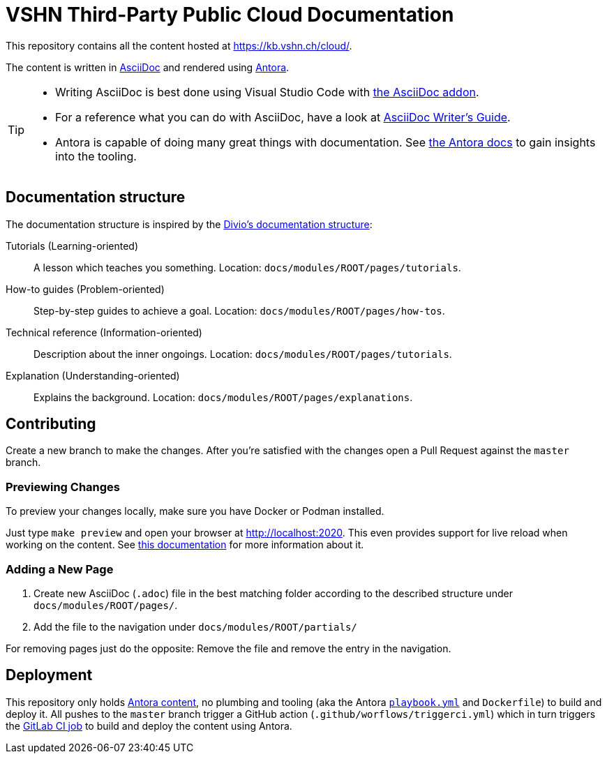 = VSHN Third-Party Public Cloud Documentation

This repository contains all the content hosted at https://kb.vshn.ch/cloud/.

The content is written in https://asciidoctor.org/docs/what-is-asciidoc/[AsciiDoc] and rendered using https://docs.antora.org/[Antora].

[TIP]
====
* Writing AsciiDoc is best done using Visual Studio Code with https://marketplace.visualstudio.com/items?itemName=asciidoctor.asciidoctor-vscode[the AsciiDoc addon].
* For a reference what you can do with AsciiDoc, have a look at https://asciidoctor.org/docs/asciidoc-writers-guide/[AsciiDoc Writer’s Guide].
* Antora is capable of doing many great things with documentation. See https://docs.antora.org/[the Antora docs] to gain insights into the tooling.
====

== Documentation structure

The documentation structure is inspired by the https://documentation.divio.com/[Divio's documentation structure]:

Tutorials (Learning-oriented):: A lesson which teaches you something.
Location: `docs/modules/ROOT/pages/tutorials`.

How-to guides (Problem-oriented):: Step-by-step guides to achieve a goal. Location: `docs/modules/ROOT/pages/how-tos`.

Technical reference (Information-oriented):: Description about the inner ongoings. Location: `docs/modules/ROOT/pages/tutorials`.

Explanation (Understanding-oriented):: Explains the background. Location: `docs/modules/ROOT/pages/explanations`.

== Contributing

Create a new branch to make the changes. After you're satisfied with the changes open a Pull Request against the `master` branch.

=== Previewing Changes

To preview your changes locally, make sure you have Docker or Podman installed.

Just type `make preview` and open your browser at http://localhost:2020. This even provides support for live reload when working on the content. See https://github.com/vshn/antora-preview#livereload[this documentation] for more information about it.

=== Adding a New Page

. Create new AsciiDoc (`.adoc`) file in the best matching folder according to the described structure under `docs/modules/ROOT/pages/`.
. Add the file to the navigation under `docs/modules/ROOT/partials/`

For removing pages just do the opposite: Remove the file and remove the entry in the navigation.

== Deployment

This repository only holds https://docs.antora.org/antora/2.3/standard-directories/[Antora content], no plumbing and tooling (aka the Antora https://docs.antora.org/antora/2.3/run-antora/[`playbook.yml`] and `Dockerfile`) to build and deploy it.
All pushes to the `master` branch trigger a GitHub action (`.github/worflows/triggerci.yml`) which in turn triggers the https://git.vshn.net/vshn/docs/kb/-/blob/master/.gitlab-ci.yml[GitLab CI job] to build and deploy the content using Antora.
